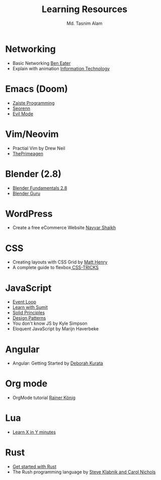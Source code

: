 #+TITLE: Learning Resources
#+AUTHOR: Md. Tasnim Alam

* Networking
- Basic Networking [[https://www.youtube.com/playlist?list=PLowKtXNTBypH19whXTVoG3oKSuOcw_XeW][Ben Eater]]
- Explain with animation [[https://www.youtube.com/playlist?list=PL7zRJGi6nMRzHkyXpGZJg3KfRSCrF15Jg][Information Technology]]

*  Emacs (Doom)
- [[https://www.youtube.com/playlist?list=PLhXZp00uXBk4np17N39WvB80zgxlZfVwj][Zaiste Programming]]
- [[https://www.youtube.com/playlist?list=PLPNohcoOBa5FT65hMZL6SkFmbyqFaLe3b][Seorenn]]
- [[https://www.youtube.com/watch?v=JWD1Fpdd4Pc][Evil Mode]]

* Vim/Neovim
- Practial Vim by Drew Neil
- [[https://www.youtube.com/playlist?list=PLm323Lc7iSW_wuxqmKx_xxNtJC_hJbQ7R][ThePrimeagen]]

* Blender (2.8)
- [[https://www.youtube.com/playlist?list=PLa1F2ddGya_-UvuAqHAksYnB0qL9yWDO6][Blender Fundamentals 2.8]]
- [[https://www.youtube.com/playlist?list=PLjEaoINr3zgEq0u2MzVgAaHEBt--xLB6U][Blender Guru]]

* WordPress
- Create a free eCommerce Website  [[https://www.youtube.com/watch?v=1EYVO6NskAc&t=4903s][Nayyar Shaikh]]

* CSS
- Creating layouts with CSS Grid by [[https://www.pluralsight.com/courses/css-grid-creating-layouts][ Matt Henry]]
- A complete guide to flexbox[[https://css-tricks.com/snippets/css/a-guide-to-flexbox/][ CSS-TRICKS]]

* JavaScript
- [[https://www.youtube.com/watch?v=8aGhZQkoFbQ][Event Loop]]
- [[https://www.youtube.com/channel/UCFM3gG5IHfogarxlKcIHCAg][Learn with Sumit]]
- [[https://www.youtube.com/playlist?list=PLZlA0Gpn_vH9kocFX7R7BAe_CvvOCO_p9][Solid Principles]]
- [[https://www.youtube.com/playlist?list=PLZlA0Gpn_vH_CthENcPCM0Dww6a5XYC7f][Design Patterns]]
- You don't know JS by Kyle Simpson
- Eloquent JavaScript by Marijn Haverbeke

* Angular
- Angular: Getting Started by [[https://www.pluralsight.com/courses/angular-2-getting-started-update][Deborah Kurata]]

* Org mode
- OrgMode tutorial [[https://www.youtube.com/playlist?list=PLVtKhBrRV_ZkPnBtt_TD1Cs9PJlU0IIdE][Rainer König]]

* Lua
- [[https://learnxinyminutes.com/docs/lua/][Learn X in Y minutes]]

* Rust
- [[https://docs.microsoft.com/en-us/learn/modules/rust-get-started/][Get started with Rust]]
- The Rush programming language by [[https://doc.rust-lang.org/book/][Steve Klabnik and Carol Nichols]]
